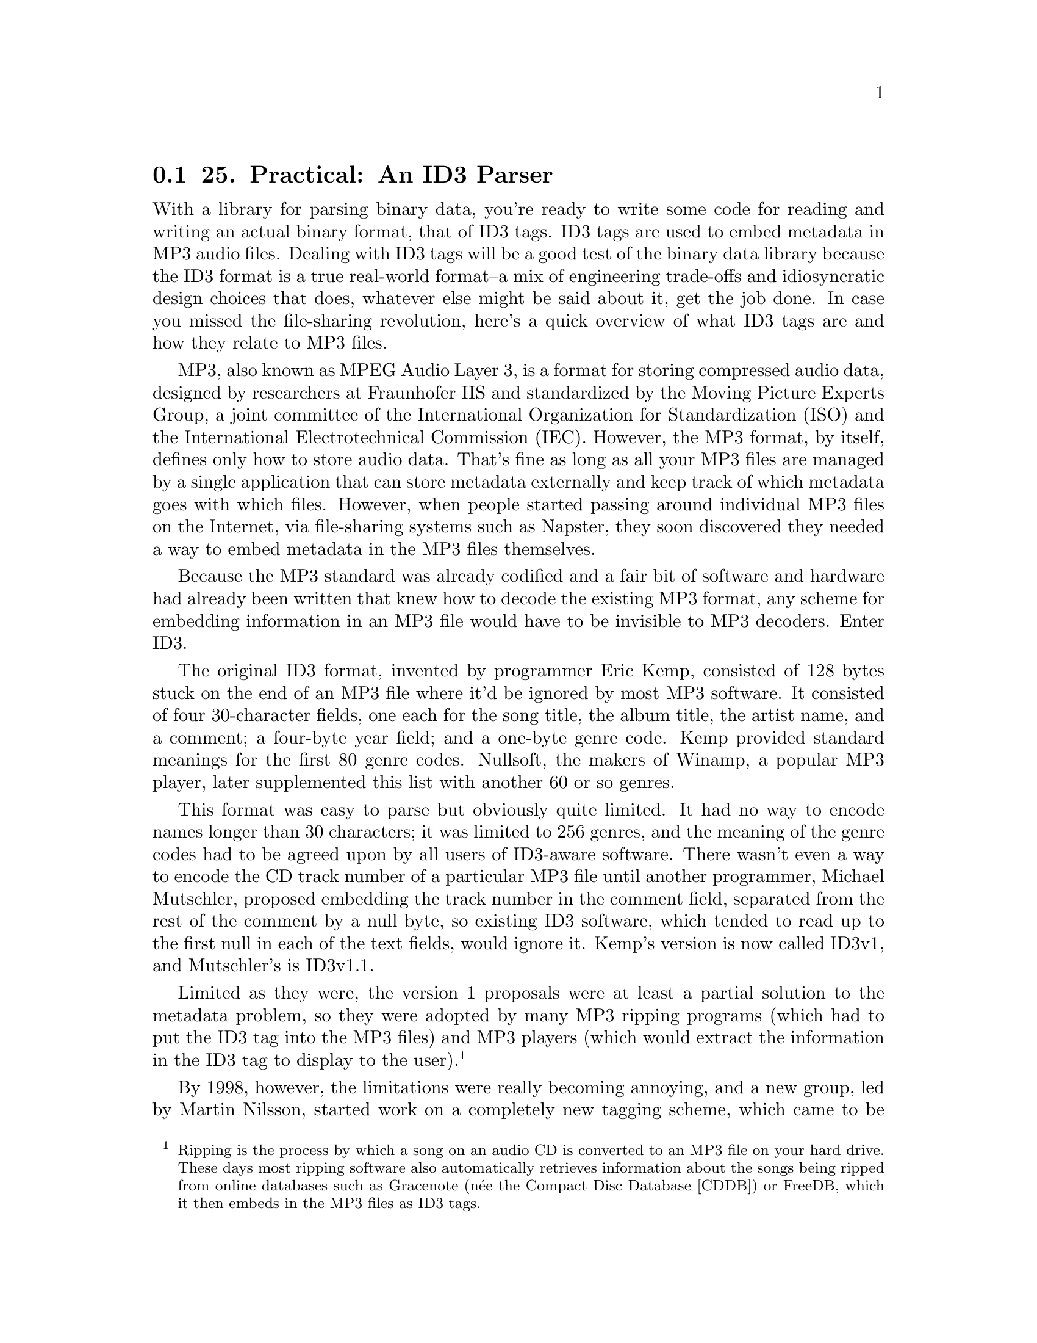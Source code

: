 @node    Chapter 25, Chapter 26, Chapter 24, Top
@section 25. Practical: An ID3 Parser

With a library for parsing binary data, you're ready to write some code for reading and writing an actual binary format, that of ID3 tags. ID3 tags are used to embed metadata in MP3 audio files. Dealing with ID3 tags will be a good test of the binary data library because the ID3 format is a true real-world format--a mix of engineering trade-offs and idiosyncratic design choices that does, whatever else might be said about it, get the job done. In case you missed the file-sharing revolution, here's a quick overview of what ID3 tags are and how they relate to MP3 files.

MP3, also known as MPEG Audio Layer 3, is a format for storing compressed audio data, designed by researchers at Fraunhofer IIS and standardized by the Moving Picture Experts Group, a joint committee of the International Organization for Standardization (ISO) and the International Electrotechnical Commission (IEC). However, the MP3 format, by itself, defines only how to store audio data. That's fine as long as all your MP3 files are managed by a single application that can store metadata externally and keep track of which metadata goes with which files. However, when people started passing around individual MP3 files on the Internet, via file-sharing systems such as Napster, they soon discovered they needed a way to embed metadata in the MP3 files themselves.

Because the MP3 standard was already codified and a fair bit of software and hardware had already been written that knew how to decode the existing MP3 format, any scheme for embedding information in an MP3 file would have to be invisible to MP3 decoders. Enter ID3.

The original ID3 format, invented by programmer Eric Kemp, consisted of 128 bytes stuck on the end of an MP3 file where it'd be ignored by most MP3 software. It consisted of four 30-character fields, one each for the song title, the album title, the artist name, and a comment; a four-byte year field; and a one-byte genre code. Kemp provided standard meanings for the first 80 genre codes. Nullsoft, the makers of Winamp, a popular MP3 player, later supplemented this list with another 60 or so genres.

This format was easy to parse but obviously quite limited. It had no way to encode names longer than 30 characters; it was limited to 256 genres, and the meaning of the genre codes had to be agreed upon by all users of ID3-aware software. There wasn't even a way to encode the CD track number of a particular MP3 file until another programmer, Michael Mutschler, proposed embedding the track number in the comment field, separated from the rest of the comment by a null byte, so existing ID3 software, which tended to read up to the first null in each of the text fields, would ignore it. Kemp's version is now called ID3v1, and Mutschler's is ID3v1.1.

Limited as they were, the version 1 proposals were at least a partial solution to the metadata problem, so they were adopted by many MP3 ripping programs (which had to put the ID3 tag into the MP3 files) and MP3 players (which would extract the information in the ID3 tag to display to the user). @footnote{Ripping is the process by which a song on an audio CD is converted to an MP3 file on your hard drive. These days most ripping software also automatically retrieves information about the songs being ripped from online databases such as Gracenote (née the Compact Disc Database [CDDB]) or FreeDB, which it then embeds in the MP3 files as ID3 tags.}

By 1998, however, the limitations were really becoming annoying, and a new group, led by Martin Nilsson, started work on a completely new tagging scheme, which came to be called ID3v2. The ID3v2 format is extremely flexible, allowing for many kinds of information to be included, with almost no length limitations. It also takes advantage of certain details of the MP3 format to allow ID3v2 tags to be placed at the beginning of an MP3 file.

ID3v2 tags are, however, more of a challenge to parse than version 1 tags. In this chapter, you'll use the binary data parsing library from the previous chapter to develop code that can read and write ID3v2 tags. Or at least you'll make a reasonable start--where ID3v1 was too simple, ID3v2 is baroque to the point of being completely overengineered. Implementing every nook and cranny of the specification, especially if you want to support all three versions that have been specified, would be a fair bit of work. However, you can ignore many of the features in those specifications since they're rarely used "in the wild." For starters, you can ignore, for now, a whole version, 2.4, since it has not been widely adopted and mostly just adds more needless flexibility compared to version 2.3. I'll focus on versions 2.2 and 2.3 because they're both widely used and are different enough from each other to keep things interesting.

@menu
* 25-1::       Structure of an ID3v2 Tag
* 25-2::       Defining a Package
* 25-3::       Integer Types
* 25-4::       String Types
* 25-5::       ID3 Tag Header
* 25-6::       ID3 Frames
* 25-7::       Detecting Tag Padding
* 25-8::       Supporting Multiple Versions of ID3
* 25-9::       Versioned Frame Base Classes
* 25-10::      Versioned Concrete Frame Classes
* 25-11::      What Frames Do You Actually Need?
* 25-12::      Text Information Frames
* 25-13::      Comment Frames
* 25-14::      Extracting Information from an ID3 Tag
@end menu

@node	25-1, 25-2, Chapter 25, Chapter 25
@section Structure of an ID3v2 Tag

Before you can start cutting code, you'll need to be familiar with the overall structure of an ID3v2 tag. A tag starts with a header containing information about the tag as a whole. The first three bytes of the header encode the string "ID3" in ISO-8859-1 characters. In other words, they're the bytes 73, 68, and 51. Then comes two bytes that encode the major version and revision of the ID3 specification to which the tag purports to conform. They're followed by a single byte whose individual bits are treated as flags. The meanings of the individual flags depend on the version of the spec. Some of the flags can affect the way the rest of the tag is parsed. The "major version" is actually used to record the minor version of the spec, while the "revision" is the subminor version of the spec. Thus, the "major version" field for a tag conforming to the 2.3.0 spec is 3. The revision field is always zero since each new ID3v2 spec has bumped the minor version, leaving the subminor version at zero. The value stored in the major version field of the tag has, as you'll see, a dramatic effect on how you'll parse the rest of the tag.

The last field in the tag header is an integer, encoded in four bytes but using only seven bits from each byte, that gives the total size of the tag, not counting the header. In version 2.3 tags, the header may be followed by several extended header fields; otherwise, the remainder of the tag data is divided into frames. Different types of frames store different kinds of information, from simple textual information, such as the song name, to embedded images. Each frame starts with a header containing a string identifier and a size. In version 2.3, the frame header also contains two bytes worth of flags and, depending on the value of one the flags, an optional one-byte code indicating how the rest of the frame is encrypted.

Frames are a perfect example of a tagged data structure--to know how to parse the body of a frame, you need to read the header and use the identifier to determine what kind of frame you're reading.

The ID3 tag header contains no direct indication of how many frames are in a tag--the tag header tells you how big the tag is, but since many frames are variable length, the only way to find out how many frames the tag contains is to read the frame data. Also, the size given in the tag header may be larger than the actual number of bytes of frame data; the frames may be followed with enough null bytes to pad the tag out to the specified size. This makes it possible for tag editors to modify a tag without having to rewrite the whole MP3 file. @footnote{Almost all file systems provide the ability to overwrite existing bytes of a file, but few, if any, provide a way to add or remove data at the beginning or middle of a file without having to rewrite the rest of the file. Since ID3 tags are typically stored at the beginning of a file, to rewrite an ID3 tag without disturbing the rest of the file you must replace the old tag with a new tag of exactly the same length. By writing ID3 tags with a certain amount of padding, you have a better chance of being able to do so--if the new tag has more data than the original tag, you use less padding, and if it's shorter, you use more.}

So, the main issues you have to deal with are reading the ID3 header; determining whether you're reading a version 2.2 or 2.3 tag; and reading the frame data, stopping either when you've read the complete tag or when you've hit the padding bytes.

@node	25-2, 25-3, 25-1, Chapter 25
@section Defining a Package

Like the other libraries you've developed so far, the code you'll write in this chapter is worth putting in its own package. You'll need to refer to functions from both the binary data and pathname libraries developed in Chapters 24 and 15 and will also want to export the names of the functions that make up the public API to this package. The following package definition does all that:

@example
(defpackage :com.gigamonkeys.id3v2
  (:use :common-lisp
        :com.gigamonkeys.binary-data
        :com.gigamonkeys.pathnames)
  (:export
   :read-id3
   :mp3-p
   :id3-p
   :album
   :composer
   :genre
   :encoding-program
   :artist
   :part-of-set
   :track
   :song
   :year
   :size
   :translated-genre))
@end example

As usual, you can, and probably should, change the com.gigamonkeys part of the package name to your own domain.

@node	25-3, 25-4, 25-2, Chapter 25
@section Integer Types

You can start by defining binary types for reading and writing several of the primitive types used by the ID3 format, various sizes of unsigned integers, and four kinds of strings.

ID3 uses unsigned integers encoded in one, two, three, and four bytes. If you first write a general unsigned-integer binary type that takes the number of bytes to read as an argument, you can then use the short form of define-binary-type to define the specific types. The general unsigned-integer type looks like this:

@example
(define-binary-type unsigned-integer (bytes)
  (:reader (in)
    (loop with value = 0
       for low-bit downfrom (* 8 (1- bytes)) to 0 by 8 do
         (setf (ldb (byte 8 low-bit) value) (read-byte in))
       finally (return value)))
  (:writer (out value)
    (loop for low-bit downfrom (* 8 (1- bytes)) to 0 by 8
       do (write-byte (ldb (byte 8 low-bit) value) out))))
@end example

Now you can use the short form of define-binary-type to define one type for each size of integer used in the ID3 format like this:

@example
(define-binary-type u1 () (unsigned-integer :bytes 1))
(define-binary-type u2 () (unsigned-integer :bytes 2))
(define-binary-type u3 () (unsigned-integer :bytes 3))
(define-binary-type u4 () (unsigned-integer :bytes 4))
@end example

Another type you'll need to be able to read and write is the 28-bit value used in the header. This size is encoded using 28 bits rather than a multiple of 8, such as 32 bits, because an ID3 tag can't contain the byte #xff followed by a byte with the top 3 bits on because that pattern has a special meaning to MP3 decoders. None of the other fields in the ID3 header could possibly contain such a byte sequence, but if you encoded the tag size as a regular unsigned-integer, it might. To avoid that possibility, the size is encoded using only the bottom seven bits of each byte, with the top bit always zero. @footnote{The frame data following the ID3 header could also potentially contain the illegal sequence. That's prevented using a different scheme that's turned on via one of the flags in the tag header. The code in this chapter doesn't account for the possibility that this flag might be set; in practice it's rarely used.}

Thus, it can be read and written a lot like an unsigned-integer except the size of the byte specifier you pass to LDB should be seven rather than eight. This similarity suggests that if you add a parameter, bits-per-byte, to the existing unsigned-integer binary type, you could then define a new type, id3-tag-size, using a short-form define-binary-type. The new version of unsigned-integer is just like the old version except with bits-per-byte used everywhere the old version hardwired the number eight. It looks like this:

@example
(define-binary-type unsigned-integer (bytes bits-per-byte)
  (:reader (in)
    (loop with value = 0
       for low-bit downfrom (* bits-per-byte (1- bytes)) to 0 by bits-per-byte do
         (setf (ldb (byte bits-per-byte low-bit) value) (read-byte in))
       finally (return value)))
  (:writer (out value)
    (loop for low-bit downfrom (* bits-per-byte (1- bytes)) to 0 by bits-per-byte
       do (write-byte (ldb (byte bits-per-byte low-bit) value) out))))
@end example

The definition of id3-tag-size is then trivial.

@example
(define-binary-type id3-tag-size () (unsigned-integer :bytes 4 :bits-per-byte 7))
@end example

You'll also have to change the definitions of u1 through u4 to specify eight bits per byte like this:

@example
(define-binary-type u1 () (unsigned-integer :bytes 1 :bits-per-byte 8))
(define-binary-type u2 () (unsigned-integer :bytes 2 :bits-per-byte 8))
(define-binary-type u3 () (unsigned-integer :bytes 3 :bits-per-byte 8))
(define-binary-type u4 () (unsigned-integer :bytes 4 :bits-per-byte 8))
@end example


@node	25-4, 25-5, 25-3, Chapter 25
@section String Types

The other kinds of primitive types that are ubiquitous in the ID3 format are strings. In the previous chapter I discussed some of the issues you have to consider when dealing with strings in binary files, such as the difference between character codes and character encodings.

ID3 uses two different character codes, ISO 8859-1 and Unicode. ISO 8859-1, also known as Latin-1, is an eight-bit character code that extends ASCII with characters used by the languages of Western Europe. In other words, the code points from 0-127 map to the same characters in ASCII and ISO 8859-1, but ISO 8859-1 also provides mappings for code points up to 255. Unicode is a character code designed to provide a code point for virtually every character of all the world's languages. Unicode is a superset of ISO 8859-1 in the same way that ISO 8859-1 is a superset of ASCII--the code points from 0-255 map to the same characters in both ISO 8859-1 and Unicode. (Thus, Unicode is also a superset of ASCII.)

Since ISO 8859-1 is an eight-bit character code, it's encoded using one byte per character. For Unicode strings, ID3 uses the UCS-2 encoding with a leading byte order mark. @footnote{In ID3v2.4, UCS-2 is replaced by the virtually identical UTF-16, and UTF-16BE and UTF-8 are added as additional encodings.} I'll discuss what a byte order mark is in a moment.

Reading and writing these two encodings isn't a problem--it's just a question of reading and writing unsigned integers in various formats, and you just finished writing the code to do that. The trick is how you translate those numeric values to Lisp character objects.

The Lisp implementation you're using probably uses either Unicode or ISO 8859-1 as its internal character code. And since all the values from 0-255 map to the same characters in both ISO 8859-1 and Unicode, you can use Lisp's CODE-CHAR and CHAR-CODE functions to translate those values in both character codes. However, if your Lisp supports only ISO 8859-1, then you'll be able to represent only the first 255 Unicode characters as Lisp characters. In other words, in such a Lisp implementation, if you try to process an ID3 tag that uses Unicode strings and if any of those strings contain characters with code points higher than 255, you'll get an error when you try to translate the code point to a Lisp character. For now I'll assume either you're using a Unicode-based Lisp or you won't process any files containing characters outside the ISO 8859-1 range.

The other issue with encoding strings is how to know how many bytes to interpret as character data. ID3 uses two strategies I mentioned in the previous chapter--some strings are terminated with a null character, while other strings occur in positions where you can determine the number of bytes to read, either because the string at that position is always the same length or because the string is at the end of a composite structure whose overall size you know. Note, however, that the number of bytes isn't necessarily the same as the number of characters in the string.

Putting all these variations together, the ID3 format uses four ways to read and write strings--two characters crossed with two ways of delimiting the string data.

Obviously, much of the logic of reading and writing strings will be quite similar. So, you can start by defining two binary types, one for reading strings of a specific length (in characters) and another for reading terminated strings. Both types take advantage of that the type argument to read-value and write-value is just another piece of data; you can make the type of character to read a parameter of these types. This is a technique you'll use quite a few times in this chapter.

@example
(define-binary-type generic-string (length character-type)
  (:reader (in)
    (let ((string (make-string length)))
      (dotimes (i length)
        (setf (char string i) (read-value character-type in)))
      string))
  (:writer (out string)
    (dotimes (i length)
      (write-value character-type out (char string i)))))

(define-binary-type generic-terminated-string (terminator character-type)
  (:reader (in)
    (with-output-to-string (s)
      (loop for char = (read-value character-type in)
            until (char= char terminator) do (write-char char s))))
  (:writer (out string)
    (loop for char across string
          do (write-value character-type out char)
          finally (write-value character-type out terminator))))
@end example

With these types available, there's not much to reading ISO 8859-1 strings. Because the character-type argument you pass to read-value and write-value of a generic-string must be the name of a binary type, you need to define an iso-8859-1-char binary type. This also gives you a good place to put a bit of sanity checking on the code points of characters you read and write.

@example
(define-binary-type iso-8859-1-char ()
  (:reader (in)
    (let ((code (read-byte in)))
      (or (code-char code)
          (error "Character code ~d not supported" code))))
  (:writer (out char)
    (let ((code (char-code char)))
      (if (<= 0 code #xff)
          (write-byte code out)
          (error "Illegal character for iso-8859-1 encoding: character: ~c with code: ~d" char code)))))
@end example

Now defining the ISO 8859-1 string types is trivial using the short form of define-binary-type as follows:

@example
(define-binary-type iso-8859-1-string (length)
  (generic-string :length length :character-type 'iso-8859-1-char))

(define-binary-type iso-8859-1-terminated-string (terminator)
  (generic-terminated-string :terminator terminator :character-type 'iso-8859-1-char))
@end example

Reading UCS-2 strings is only slightly more complex. The complexity arises because you can encode a UCS-2 code point in two ways: most significant byte first (big-endian) or least significant byte first (little-endian). UCS-2 strings therefore start with two extra bytes, called the byte order mark, made up of the numeric value #xfeff encoded in either big-endian form or little-endian form. When reading a UCS-2 string, you read the byte order mark and then, depending on its value, read either big-endian or little-endian characters. Thus, you'll need two different UCS-2 character types. But you need only one version of the sanity-checking code, so you can define a parameterized binary type like this:

@example
(define-binary-type ucs-2-char (swap)
  (:reader (in)
    (let ((code (read-value 'u2 in)))
      (when swap (setf code (swap-bytes code)))
      (or (code-char code) (error "Character code ~d not supported" code))))
  (:writer (out char)
    (let ((code (char-code char)))
      (unless (<= 0 code #xffff)
        (error "Illegal character for ucs-2 encoding: ~c with char-code: ~d" char code))
      (when swap (setf code (swap-bytes code)))
      (write-value 'u2 out code))))
@end example

where the swap-bytes function can be defined as follows, taking advantage of LDB being SETFable and thus ROTATEFable:

@example
(defun swap-bytes (code)
  (assert (<= code #xffff))
  (rotatef (ldb (byte 8 0) code) (ldb (byte 8 8) code))
  code)
@end example

Using ucs-2-char, you can define two character types that will be used as the character-type arguments to the generic string functions.

@example
(define-binary-type ucs-2-char-big-endian () (ucs-2-char :swap nil))

(define-binary-type ucs-2-char-little-endian () (ucs-2-char :swap t))
@end example

Then you need a function that returns the name of the character type to use based on the value of the byte order mark.

@example
(defun ucs-2-char-type (byte-order-mark)
  (ecase byte-order-mark
    (#xfeff 'ucs-2-char-big-endian)
    (#xfffe 'ucs-2-char-little-endian)))
@end example

Now you can define length- and terminator-delimited string types for UCS-2-encoded strings that read the byte order mark and use it to determine which variant of UCS-2 character to pass as the character-type argument to read-value and write-value. The only other wrinkle is that you need to translate the length argument, which is a number of bytes, to the number of characters to read, accounting for the byte order mark.

@example
(define-binary-type ucs-2-string (length)
  (:reader (in)
    (let ((byte-order-mark (read-value 'u2 in))
          (characters (1- (/ length 2))))
      (read-value
       'generic-string in
       :length characters
       :character-type (ucs-2-char-type byte-order-mark))))
  (:writer (out string)
    (write-value 'u2 out #xfeff)
    (write-value
     'generic-string out string
     :length (length string)
     :character-type (ucs-2-char-type #xfeff))))

(define-binary-type ucs-2-terminated-string (terminator)
  (:reader (in)
    (let ((byte-order-mark (read-value 'u2 in)))
      (read-value
       'generic-terminated-string in
       :terminator terminator
       :character-type (ucs-2-char-type byte-order-mark))))
  (:writer (out string)
    (write-value 'u2 out #xfeff)
    (write-value
     'generic-terminated-string out string
     :terminator terminator
     :character-type (ucs-2-char-type #xfeff))))
@end example


@node	25-5, 25-6, 25-4, Chapter 25
@section ID3 Tag Header

With the basic primitive types done, you're ready to switch to a high-level view and start defining binary classes to represent first the ID3 tag as a whole and then the individual frames.

If you turn first to the ID3v2.2 specification, you'll see that the basic structure of the tag is this header:

@example
ID3/file identifier      "ID3"
ID3 version              $02 00
ID3 flags                %xx000000
ID3 size             4 * %0xxxxxxx
@end example

followed by frame data and padding. Since you've already defined binary types to read and write all the fields in the header, defining a class that can read the header of an ID3 tag is just a matter of putting them together.

@example
(define-binary-class id3-tag ()
  ((identifier     (iso-8859-1-string :length 3))
   (major-version  u1)
   (revision       u1)
   (flags          u1)
   (size           id3-tag-size)))
@end example

If you have some MP3 files lying around, you can test this much of the code and also see what version of ID3 tags your MP3s contain. First you can write a function that reads an id3-tag, as just defined, from the beginning of a file. Be aware, however, that ID3 tags aren't required to appear at the beginning of a file, though these days they almost always do. To find an ID3 tag elsewhere in a file, you can scan the file looking for the sequence of bytes 73, 68, 51 (in other words, the string "ID3"). @footnote{The 2.4 version of the ID3 format also supports placing a footer at the end of a tag, which makes it easier to find a tag appended to the end of a file.} For now you can probably get away with assuming the tags are the first thing in the file.

@example
(defun read-id3 (file)
  (with-open-file (in file :element-type '(unsigned-byte 8))
    (read-value 'id3-tag in)))
@end example

On top of this function you can build a function that takes a filename and prints the information in the tag header along with the name of the file.

@example
(defun show-tag-header (file)
  (with-slots (identifier major-version revision flags size) (read-id3 file)
    (format t "~a ~d.~d ~8,'0b ~d bytes -- ~a~%"
            identifier major-version revision flags size (enough-namestring file))))
@end example

It prints output that looks like this:

@example
ID3V2> (show-tag-header "/usr2/mp3/Kitka/Wintersongs/02 Byla Cesta.mp3")
ID3 2.0 00000000 2165 bytes -- Kitka/Wintersongs/02 Byla Cesta.mp3
NIL
@end example

Of course, to determine what versions of ID3 are most common in your MP3 library, it'd be handier to have a function that returns a summary of all the MP3 files under a given directory. You can write one easily enough using the walk-directory function defined in Chapter 15. First define a helper function that tests whether a given filename has an mp3 extension.

@example
(defun mp3-p (file)
  (and
   (not (directory-pathname-p file))
   (string-equal "mp3" (pathname-type file))))
@end example

Then you can combine show-tag-header and mp3-p with walk-directory to print a summary of the ID3 header in each file under a given directory.

@example
(defun show-tag-headers (dir)
  (walk-directory dir #'show-tag-header :test #'mp3-p))
@end example

However, if you have a lot of MP3s, you may just want a count of how many ID3 tags of each version you have in your MP3 collection. To get that information, you might write a function like this:

@example
(defun count-versions (dir)
  (let ((versions (mapcar #'(lambda (x) (cons x 0)) '(2 3 4))))
    (flet ((count-version (file)
             (incf (cdr (assoc (major-version (read-id3 file)) versions)))))
      (walk-directory dir #'count-version :test #'mp3-p))
    versions))
@end example

Another function you'll need in Chapter 29 is one that tests whether a file actually starts with an ID3 tag, which you can define like this:

@example
(defun id3-p (file)
  (with-open-file (in file :element-type '(unsigned-byte 8))
    (string= "ID3" (read-value 'iso-8859-1-string in :length 3))))
@end example


@node	25-6, 25-7, 25-5, Chapter 25
@section ID3 Frames

As I discussed earlier, the bulk of an ID3 tag is divided into frames. Each frame has a structure similar to that of the tag as a whole. Each frame starts with a header indicating what kind of frame it is and the size of the frame in bytes. The structure of the frame header changed slightly between version 2.2 and version 2.3 of the ID3 format, and eventually you'll have to deal with both forms. To start, you can focus on parsing version 2.2 frames.

The header of a 2.2 frame consists of three bytes that encode a three-character ISO 8859-1 string followed by a three-byte unsigned integer, which specifies the size of the frame in bytes, excluding the six-byte header. The string identifies what type of frame it is, which determines how you parse the data following the size. This is exactly the kind of situation for which you defined the define-tagged-binary-class macro. You can define a tagged class that reads the frame header and then dispatches to the appropriate concrete class using a function that maps IDs to a class names.

@example
(define-tagged-binary-class id3-frame ()
  ((id (iso-8859-1-string :length 3))
   (size u3))
  (:dispatch (find-frame-class id)))
@end example

Now you're ready to start implementing concrete frame classes. However, the specification defines quite a few--63 in version 2.2 and even more in later specs. Even considering frame types that share a common structure to be equivalent, you'll still find 24 unique frame types in version 2.2. But only a few of these are used "in the wild." So rather than immediately setting to work defining classes for each of the frame types, you can start by writing a generic frame class that lets you read the frames in a tag without parsing the data within the frames themselves. This will give you a way to find out what frames are actually present in the MP3s you want to process. You'll need this class eventually anyway because the specification allows for experimental frames that you'll need to be able to read without parsing.

Since the size field of the frame header tells you exactly how many bytes long the frame is, you can define a generic-frame class that extends id3-frame and adds a single field, data, that will hold an array of bytes.

@example
(define-binary-class generic-frame (id3-frame)
  ((data (raw-bytes :size size))))
@end example

The type of the data field, raw-bytes, just needs to hold an array of bytes. You can define it like this:

@example
(define-binary-type raw-bytes (size)
  (:reader (in)
    (let ((buf (make-array size :element-type '(unsigned-byte 8))))
      (read-sequence buf in)
      buf))
  (:writer (out buf)
    (write-sequence buf out)))
@end example

For the time being, you'll want all frames to be read as generic-frames, so you can define the find-frame-class function used in id3-frame's :dispatch expression to always return generic-frame, regardless of the frame's id.

@example
(defun find-frame-class (id)
  (declare (ignore id))
  'generic-frame)
@end example

Now you need to modify id3-tag so it'll read frames after the header fields. There's only one tricky bit to reading the frame data: although the tag header tells you how many bytes long the tag is, that number includes the padding that can follow the frame data. Since the tag header doesn't tell you how many frames the tag contains, the only way to tell when you've hit the padding is to look for a null byte where you'd expect a frame identifier.

To handle this, you can define a binary type, id3-frames, that will be responsible for reading the remainder of a tag, creating frame objects to represent all the frames it finds, and then skipping over any padding. This type will take as a parameter the tag size, which it can use to avoid reading past the end of the tag. But the reading code will also need to detect the beginning of the padding that can follow the tag's frame data. Rather than calling read-value directly in id3-frames :reader, you should use a function read-frame, which you'll define to return NIL when it detects padding, otherwise returning an id3-frame object read using read-value. Assuming you define read-frame so it reads only one byte past the end of the last frame in order to detect the start of the padding, you can define the id3-frames binary type like this:

@example
(define-binary-type id3-frames (tag-size)
  (:reader (in)
    (loop with to-read = tag-size
          while (plusp to-read)
          for frame = (read-frame in)
          while frame
          do (decf to-read (+ 6 (size frame)))
          collect frame
          finally (loop repeat (1- to-read) do (read-byte in))))
  (:writer (out frames)
    (loop with to-write = tag-size
          for frame in frames
          do (write-value 'id3-frame out frame)
          (decf to-write (+ 6 (size frame)))
          finally (loop repeat to-write do (write-byte 0 out)))))
@end example

You can use this type to add a frames slot to id3-tag.

@example
(define-binary-class id3-tag ()
  ((identifier     (iso-8859-1-string :length 3))
   (major-version  u1)
   (revision       u1)
   (flags          u1)
   (size           id3-tag-size)
   (frames         (id3-frames :tag-size size))))
@end example


@node	25-7, 25-8, 25-6, Chapter 25
@section Detecting Tag Padding

Now all that remains is to implement read-frame. This is a bit tricky since the code that actually reads bytes from the stream is several layers down from read-frame.

What you'd really like to do in read-frame is read one byte and return NIL if it's a null and otherwise read a frame with read-value. Unfortunately, if you read the byte in read-frame, then it won't be available to be read by read-value. @footnote{Character streams support two functions, PEEK-CHAR and UNREAD-CHAR, either of which would be a perfect solution to this problem, but binary streams support no equivalent functions.}

It turns out this is a perfect opportunity to use the condition system--you can check for null bytes in the low-level code that reads from the stream and signal a condition when you read a null; read-frame can then handle the condition by unwinding the stack before more bytes are read. In addition to turning out to be a tidy solution to the problem of detecting the start of the tag's padding, this is also an example of how you can use conditions for purposes other than handling errors.

You can start by defining a condition type to be signaled by the low-level code and handled by the high-level code. This condition doesn't need any slots--you just need a distinct class of condition so you know no other code will be signaling or handling it.

@example
(define-condition in-padding () ())
@end example

Next you need to define a binary type whose :reader reads a given number of bytes, first reading a single byte and signaling an in-padding condition if the byte is null and otherwise reading the remaining bytes as an iso-8859-1-string and combining it with the first byte read.

@example
(define-binary-type frame-id (length)
  (:reader (in)
    (let ((first-byte (read-byte in)))
      (when (= first-byte 0) (signal 'in-padding))
      (let ((rest (read-value 'iso-8859-1-string in :length (1- length))))
        (concatenate
         'string (string (code-char first-byte)) rest))))
  (:writer (out id)
    (write-value 'iso-8859-1-string out id :length length)))
@end example

If you redefine id3-frame to make the type of its id slot frame-id instead of iso-8859-1-string, the condition will be signaled whenever id3-frame's read-value method reads a null byte instead of the beginning of a frame.

@example
(define-tagged-binary-class id3-frame ()
  ((id (frame-id :length 3))
   (size u3))
  (:dispatch (find-frame-class id)))
@end example

Now all read-frame has to do is wrap a call to read-value in a HANDLER-CASE that handles the in-padding condition by returning NIL.

@example
(defun read-frame (in)
  (handler-case (read-value 'id3-frame in)
    (in-padding () nil)))
@end example

With read-frame defined, you can now read a complete version 2.2 ID3 tag, representing frames with instances of generic-frame. In the "What Frames Do You Actually Need?" section, you'll do some experiments at the REPL to determine what frame classes you need to implement. But first let's add support for version 2.3 ID3 tags.

@node	25-8, 25-9, 25-7, Chapter 25
@section Supporting Multiple Versions of ID3

Currently, id3-tag is defined using define-binary-class, but if you want to support multiple versions of ID3, it makes more sense to use a define-tagged-binary-class that dispatches on the major-version value. As it turns out, all versions of ID3v2 have the same structure up to the size field. So, you can define a tagged binary class like the following that defines this basic structure and then dispatches to the appropriate version-specific subclass:

@example
(define-tagged-binary-class id3-tag ()
  ((identifier     (iso-8859-1-string :length 3))
   (major-version  u1)
   (revision       u1)
   (flags          u1)
   (size           id3-tag-size))
  (:dispatch
   (ecase major-version
     (2 'id3v2.2-tag)
     (3 'id3v2.3-tag))))
@end example

Version 2.2 and version 2.3 tags differ in two ways. First, the header of a version 2.3 tag may be extended with up to four optional extended header fields, as determined by values in the flags field. Second, the frame format changed between version 2.2 and version 2.3, which means you'll have to use different classes to represent version 2.2 frames and the corresponding version 2.3 frames.

Since the new id3-tag class is based on the one you originally wrote to represent version 2.2 tags, it's not surprising that the new id3v2.2-tag class is trivial, inheriting most of its slots from the new id3-tag class and adding the one missing slot, frames. Because version 2.2 and version 2.3 tags use different frame formats, you'll have to change the id3-frames type to be parameterized with the type of frame to read. For now, assume you'll do that and add a :frame-type argument to the id3-frames type descriptor like this:

@example
(define-binary-class id3v2.2-tag (id3-tag)
  ((frames (id3-frames :tag-size size :frame-type 'id3v2.2-frame))))
@end example

The id3v2.3-tag class is slightly more complex because of the optional fields. The first three of the four optional fields are included when the sixth bit in flags is set. They're a four- byte integer specifying the size of the extended header, two bytes worth of flags, and another four-byte integer specifying how many bytes of padding are included in the tag. @footnote{If a tag had an extended header, you could use this value to determine where the frame data should end. However, if the extended header isn't used, you'd have to use the old algorithm anyway, so it's not worth adding code to do it another way.} The fourth optional field, included when the fifteenth bit of the extended header flags is set, is a four-byte cyclic redundancy check (CRC) of the rest of the tag.

The binary data library doesn't provide any special support for optional fields in a binary class, but it turns out that regular parameterized binary types are sufficient. You can define a type parameterized with the name of a type and a value that indicates whether a value of that type should actually be read or written.

@example
(define-binary-type optional (type if)
  (:reader (in)
    (when if (read-value type in)))
  (:writer (out value)
    (when if (write-value type out value))))
@end example

Using if as the parameter name looks a bit strange in that code, but it makes the optional type descriptors quite readable. For instance, here's the definition of id3v2.3-tag using optional slots:

@example
(define-binary-class id3v2.3-tag (id3-tag)
  ((extended-header-size (optional :type 'u4 :if (extended-p flags)))
   (extra-flags          (optional :type 'u2 :if (extended-p flags)))
   (padding-size         (optional :type 'u4 :if (extended-p flags)))
   (crc                  (optional :type 'u4 :if (crc-p flags extra-flags)))
   (frames               (id3-frames :tag-size size :frame-type 'id3v2.3-frame))))
@end example

where extended-p and crc-p are helper functions that test the appropriate bit of the flags value they're passed. To test whether an individual bit of an integer is set, you can use LOGBITP, another bit-twiddling function. It takes an index and an integer and returns true if the specified bit is set in the integer.

@example
(defun extended-p (flags) (logbitp 6 flags))

(defun crc-p (flags extra-flags)
  (and (extended-p flags) (logbitp 15 extra-flags)))
@end example

As in the version 2.2 tag class, the frames slot is defined to be of type id3-frames, passing the name of the frame type as a parameter. You do, however, need to make a few small changes to id3-frames and read-frame to support the extra frame-type parameter.

@example
(define-binary-type id3-frames (tag-size frame-type)
  (:reader (in)
    (loop with to-read = tag-size
          while (plusp to-read)
          for frame = (read-frame frame-type in)
          while frame
          do (decf to-read (+ (frame-header-size frame) (size frame)))
          collect frame
          finally (loop repeat (1- to-read) do (read-byte in))))
  (:writer (out frames)
    (loop with to-write = tag-size
          for frame in frames
          do (write-value frame-type out frame)
          (decf to-write (+ (frame-header-size frame) (size frame)))
          finally (loop repeat to-write do (write-byte 0 out)))))

(defun read-frame (frame-type in)
  (handler-case (read-value frame-type in)
    (in-padding () nil)))
@end example

The changes are in the calls to read-frame and write-value, where you need to pass the frame-type argument and, in computing the size of the frame, where you need to use a function frame-header-size instead of the literal value 6 since the frame header changed size between version 2.2 and version 2.3. Since the difference in the result of this function is based on the class of the frame, it makes sense to define it as a generic function like this:

@example
(defgeneric frame-header-size (frame))
@end example

You'll define the necessary methods on that generic function in the next section after you define the new frame classes.

@node	25-9, 25-10, 25-8, Chapter 25
@section Versioned Frame Base Classes

Where before you defined a single base class for all frames, you'll now have two classes, id3v2.2-frame and id3v2.3-frame. The id3v2.2-frame class will be essentially the same as the original id3-frame class.

@example
(define-tagged-binary-class id3v2.2-frame ()
  ((id (frame-id :length 3))
   (size u3))
  (:dispatch (find-frame-class id)))
@end example

The id3v2.3-frame, on the other hand, requires more changes. The frame identifier and size fields were extended in version 2.3 from three to four bytes each, and two bytes worth of flags were added. Additionally, the frame, like the version 2.3 tag, can contain optional fields, controlled by the values of three of the frame's flags. @footnote{These flags, in addition to controlling whether the optional fields are included, can affect the parsing of the rest of the tag. In particular, if the seventh bit of the flags is set, then the actual frame data is compressed using the zlib algorithm, and if the sixth bit is set, the data is encrypted. In practice these options are rarely, if ever, used, so you can get away with ignoring them for now. But that would be an area you'd have to address to make this a production-quality ID3 library. One simple half solution would be to change find-frame-class to accept a second argument and pass it the flags; if the frame is compressed or encrypted, you could instantiate a generic frame to hold the data.} With those changes in mind, you can define the version 2.3 frame base class, along with some helper functions, like this:

@example
(define-tagged-binary-class id3v2.3-frame ()
  ((id                (frame-id :length 4))
   (size              u4)
   (flags             u2)
   (decompressed-size (optional :type 'u4 :if (frame-compressed-p flags)))
   (encryption-scheme (optional :type 'u1 :if (frame-encrypted-p flags)))
   (grouping-identity (optional :type 'u1 :if (frame-grouped-p flags))))
  (:dispatch (find-frame-class id)))

(defun frame-compressed-p (flags) (logbitp 7 flags))

(defun frame-encrypted-p (flags) (logbitp 6 flags))

(defun frame-grouped-p (flags) (logbitp 5 flags))
@end example

With these two classes defined, you can now implement the methods on the generic function frame-header-size.

@example
(defmethod frame-header-size ((frame id3v2.2-frame)) 6)

(defmethod frame-header-size ((frame id3v2.3-frame)) 10)
@end example

The optional fields in a version 2.3 frame aren't counted as part of the header for this computation since they're already included in the value of the frame's size.

@node	25-10, 25-11, 25-9, Chapter 25
@section Versioned Concrete Frame Classes

In the original definition, generic-frame subclassed id3-frame. But now id3-frame has been replaced with the two version-specific base classes, id3v2.2-frame and id3v2.3-frame. So, you need to define two new versions of generic-frame, one for each base class. One way to define this classes would be like this:

@example
(define-binary-class generic-frame-v2.2 (id3v2.2-frame)
  ((data (raw-bytes :size size))))

(define-binary-class generic-frame-v2.3 (id3v2.3-frame)
  ((data (raw-bytes :size size))))
@end example

However, it's a bit annoying that these two classes are the same except for their superclass. It's not too bad in this case since there's only one additional field. But if you take this approach for other concrete frame classes, ones that have a more complex internal structure that's identical between the two ID3 versions, the duplication will be more irksome.

Another approach, and the one you should actually use, is to define a class generic-frame as a mixin: a class intended to be used as a superclass along with one of the version-specific base classes to produce a concrete, version-specific frame class. The only tricky bit about this approach is that if generic-frame doesn't extend either of the frame base classes, then you can't refer to the size slot in its definition. Instead, you must use the current-binary-object function I discussed at the end of the previous chapter to access the object you're in the midst of reading or writing and pass it to size. And you need to account for the difference in the number of bytes of the total frame size that will be left over, in the case of a version 2.3 frame, if any of the optional fields are included in the frame. So, you should define a generic function data-bytes with methods that do the right thing for both version 2.2 and version 2.3 frames.

@example
(define-binary-class generic-frame ()
  ((data (raw-bytes :size (data-bytes (current-binary-object))))))

(defgeneric data-bytes (frame))

(defmethod data-bytes ((frame id3v2.2-frame))
  (size frame))

(defmethod data-bytes ((frame id3v2.3-frame))
  (let ((flags (flags frame)))
    (- (size frame)
       (if (frame-compressed-p flags) 4 0)
       (if (frame-encrypted-p flags) 1 0)
       (if (frame-grouped-p flags) 1 0))))
@end example

Then you can define concrete classes that extend one of the version-specific base classes and generic-frame to define version-specific generic frame classes.

@example
(define-binary-class generic-frame-v2.2 (id3v2.2-frame generic-frame) ())

(define-binary-class generic-frame-v2.3 (id3v2.3-frame generic-frame) ())
@end example

With these classes defined, you can redefine the find-frame-class function to return the right versioned class based on the length of the identifier.

@example
(defun find-frame-class (id)
  (ecase (length id)
    (3 'generic-frame-v2.2)
    (4 'generic-frame-v2.3)))
@end example


@node	25-11, 25-12, 25-10, Chapter 25
@section What Frames Do You Actually Need?

With the ability to read both version 2.2 and version 2.3 tags using generic frames, you're ready to start implementing classes to represent the specific frames you care about. However, before you dive in, you should take a breather and figure out what frames you actually care about since, as I mentioned earlier, the ID3 spec specifies many frames that are almost never used. Of course, what frames you care about depends on what kinds of applications you're interested in writing. If you're mostly interested in extracting information from existing ID3 tags, then you need implement only the classes representing the frames containing the information you care about. On the other hand, if you want to write an ID3 tag editor, you may need to support all the frames.

Rather than guessing which frames will be most useful, you can use the code you've already written to poke around a bit at the REPL and see what frames are actually used in your own MP3s. To start, you need an instance of id3-tag, which you can get with the read-id3 function.

@example
ID3V2> (read-id3 "/usr2/mp3/Kitka/Wintersongs/02 Byla Cesta.mp3")
#<ID3V2.2-TAG @ #x727b2912>
@end example

Since you'll want to play with this object a bit, you should save it in a variable.

@example
ID3V2> (defparameter *id3* (read-id3 "/usr2/mp3/Kitka/Wintersongs/02 Byla Cesta.mp3"))
*ID3*
@end example

Now you can see, for example, how many frames it has.

@example
ID3V2> (length (frames *id3*))
11
@end example

Not too many--let's take a look at what they are.

@example
ID3V2> (frames *id3*)
(#<GENERIC-FRAME-V2.2 @ #x72dabdda> #<GENERIC-FRAME-V2.2 @ #x72dabec2>
 #<GENERIC-FRAME-V2.2 @ #x72dabfa2> #<GENERIC-FRAME-V2.2 @ #x72dac08a>
 #<GENERIC-FRAME-V2.2 @ #x72dac16a> #<GENERIC-FRAME-V2.2 @ #x72dac24a>
 #<GENERIC-FRAME-V2.2 @ #x72dac32a> #<GENERIC-FRAME-V2.2 @ #x72dac40a>
 #<GENERIC-FRAME-V2.2 @ #x72dac4f2> #<GENERIC-FRAME-V2.2 @ #x72dac632>
 #<GENERIC-FRAME-V2.2 @ #x72dac7b2>)
@end example

Okay, that's not too informative. What you really want to know are what kinds of frames are in there. In other words, you want to know the ids of those frames, which you can get with a simple MAPCAR like this:

@example
ID3V2> (mapcar #'id (frames *id3*))
("TT2" "TP1" "TAL" "TRK" "TPA" "TYE" "TCO" "TEN" "COM" "COM" "COM")
@end example

If you look up these identifiers in the ID3v2.2 spec, you'll discover that all the frames with identifiers starting with T are text information frames and have a similar structure. And COM is the identifier for comment frames, which have a structure similar to that of text information frames. The particular text information frames identified here turn out to be the frames for representing the song title, artist, album, track, part of set, year, genre, and encoding program.

Of course, this is just one MP3 file. Maybe other frames are used in other files. It's easy enough to discover. First define a function that combines the previous MAPCAR expression with a call to read-id3 and wraps the whole thing in a DELETE-DUPLICATES to keep things tidy. You'll have to use a :test argument of #'string= to DELETE-DUPLICATES to specify that you want two elements considered the same if they're the same string.

@example
(defun frame-types (file)
  (delete-duplicates (mapcar #'id (frames (read-id3 file))) :test #'string=))
@end example

This should give the same answer except with only one of each identifier when passed the same filename.

@example
ID3V2> (frame-types "/usr2/mp3/Kitka/Wintersongs/02 Byla Cesta.mp3")
("TT2" "TP1" "TAL" "TRK" "TPA" "TYE" "TCO" "TEN" "COM")
@end example

Then you can use Chapter 15's walk-directory function along with mp3-p to find every MP3 file under a directory and combine the results of calling frame-types on each file. Recall that NUNION is the recycling version of the UNION function; since frame-types makes a new list for each file, this is safe.

@example
(defun frame-types-in-dir (dir)
  (let ((ids ()))
    (flet ((collect (file)
             (setf ids (nunion ids (frame-types file) :test #'string=))))
      (walk-directory dir #'collect :test #'mp3-p))
    ids))
@end example

Now pass it the name of a directory, and it'll tell you the set of identifiers used in all the MP3 files under that directory. It may take a few seconds depending how many MP3 files you have, but you'll probably get something similar to this:

@example
ID3V2> (frame-types-in-dir "/usr2/mp3/")
("TCON" "COMM" "TRCK" "TIT2" "TPE1" "TALB" "TCP" "TT2" "TP1" "TCM"
 "TAL" "TRK" "TPA" "TYE" "TCO" "TEN" "COM")
@end example

The four-letter identifiers are the version 2.3 equivalents of the version 2.2 identifiers I discussed previously. Since the information stored in those frames is exactly the information you'll need in Chapter 27, it makes sense to implement classes only for the frames actually used, namely, text information and comment frames, which you'll do in the next two sections. If you decide later that you want to support other frame types, it's mostly a matter of translating the ID3 specifications into the appropriate binary class definitions.

@node	25-12, 25-13, 25-11, Chapter 25
@section Text Information Frames

All text information frames consist of two fields: a single byte indicating which string encoding is used in the frame and a string encoded in the remaining bytes of the frame. If the encoding byte is zero, the string is encoded in ISO 8859-1; if the encoding is one, the string is a UCS-2 string.

You've already defined binary types representing the four different kinds of strings--two different encodings each with two different methods of delimiting the string. However, define-binary-class provides no direct facility for determining the type of value to read based on other values in the object. Instead, you can define a binary type that you pass the value of the encoding byte and that then reads or writes the appropriate kind of string.

As long as you're defining such a type, you can also define it to take two parameters, :length and :terminator, and pick the right type of string based on which argument is supplied. To implement this new type, you must first define some helper functions. The first two return the name of the appropriate string type based on the encoding byte.

@example
(defun non-terminated-type (encoding)
  (ecase encoding
    (0 'iso-8859-1-string)
    (1 'ucs-2-string)))

(defun terminated-type (encoding)
  (ecase encoding
    (0 'iso-8859-1-terminated-string)
    (1 'ucs-2-terminated-string)))
@end example

Then string-args uses the encoding byte, the length, and the terminator to determine several of the arguments to be passed to read-value and write-value by the :reader and :writer of id3-encoded-string. One of the length and terminator arguments to string-args should always be NIL.

@example
(defun string-args (encoding length terminator)
  (cond
    (length
     (values (non-terminated-type encoding) :length length))
    (terminator
     (values (terminated-type encoding) :terminator terminator))))
@end example

With those helpers, the definition of id3-encoded-string is simple. One detail to note is that the keyword--either :length or :terminator--used in the call to read-value and write-value is just another piece of data returned by string-args. Although keywords in arguments lists are almost always literal keywords, they don't have to be.

@example
(define-binary-type id3-encoded-string (encoding length terminator)
  (:reader (in)
    (multiple-value-bind (type keyword arg)
        (string-args encoding length terminator)
      (read-value type in keyword arg)))
  (:writer (out string)
    (multiple-value-bind (type keyword arg)
        (string-args encoding length terminator)
      (write-value type out string keyword arg))))
@end example

Now you can define a text-info mixin class, much the way you defined generic-frame earlier.

@example
(define-binary-class text-info-frame ()
  ((encoding u1)
   (information (id3-encoded-string :encoding encoding :length (bytes-left 1)))))
@end example

As when you defined generic-frame, you need access to the size of the frame, in this case to compute the :length argument to pass to id3-encoded-string. Because you'll need to do a similar computation in the next class you define, you can go ahead and define a helper function, bytes-left, that uses current-binary-object to get at the size of the frame.

@example
(defun bytes-left (bytes-read)
  (- (size (current-binary-object)) bytes-read))
@end example

Now, as you did with the generic-frame mixin, you can define two version-specific concrete classes with a minimum of duplicated code.

@example
(define-binary-class text-info-frame-v2.2 (id3v2.2-frame text-info-frame) ())

(define-binary-class text-info-frame-v2.3 (id3v2.3-frame text-info-frame) ())
@end example

To wire these classes in, you need to modify find-frame-class to return the appropriate class name when the ID indicates the frame is a text information frame, namely, whenever the ID starts with T and isn't TXX or TXXX.

@example
(defun find-frame-class (name)
  (cond
    ((and (char= (char name 0) #\T)
          (not (member name '("TXX" "TXXX") :test #'string=)))
     (ecase (length name)
       (3 'text-info-frame-v2.2)
       (4 'text-info-frame-v2.3)))
    (t
     (ecase (length name)
       (3 'generic-frame-v2.2)
       (4 'generic-frame-v2.3)))))
@end example


@node	25-13, 25-14, 25-12, Chapter 25
@section Comment Frames

Another commonly used frame type is the comment frame, which is like a text information frame with a few extra fields. Like a text information frame, it starts with a single byte indicating the string encoding used in the frame. That byte is followed by a three-character ISO 8859-1 string (regardless of the value of the string encoding byte), which indicates what language the comment is in using an ISO-639-2 code, for example, "eng" for English or "jpn" for Japanese. That field is followed by two strings encoded as indicated by the first byte. The first is a null-terminated string containing a description of the comment. The second, which takes up the remainder of the frame, is the comment text itself.

@example
(define-binary-class comment-frame ()
  ((encoding u1)
   (language (iso-8859-1-string :length 3))
   (description (id3-encoded-string :encoding encoding :terminator +null+))
   (text (id3-encoded-string
          :encoding encoding
          :length (bytes-left
                   (+ 1 ; encoding
                      3 ; language
                      (encoded-string-length description encoding t)))))))
@end example

As in the definition of the text-info mixin, you can use bytes-left to compute the size of the final string. However, since the description field is a variable-length string, the number of bytes read prior to the start of text isn't a constant. To make matters worse, the number of bytes used to encode description is dependent on the encoding. So, you should define a helper function that returns the number of bytes used to encode a string given the string, the encoding code, and a boolean indicating whether the string is terminated with an extra character.

@example
(defun encoded-string-length (string encoding terminated)
  (let ((characters (+ (length string) (if terminated 1 0))))
    (* characters (ecase encoding (0 1) (1 2)))))
@end example

And, as before, you can define the concrete version-specific comment frame classes and wire them into find-frame-class.

@example
(define-binary-class comment-frame-v2.2 (id3v2.2-frame comment-frame) ())

(define-binary-class comment-frame-v2.3 (id3v2.3-frame comment-frame) ())

(defun find-frame-class (name)
  (cond
    ((and (char= (char name 0) #\T)
          (not (member name '("TXX" "TXXX") :test #'string=)))
     (ecase (length name)
       (3 'text-info-frame-v2.2)
       (4 'text-info-frame-v2.3)))
    ((string= name "COM")  'comment-frame-v2.2)
    ((string= name "COMM") 'comment-frame-v2.3)
    (t
     (ecase (length name)
       (3 'generic-frame-v2.2)
       (4 'generic-frame-v2.3)))))
@end example


@node	25-14, Chapter 26, 25-13, Chapter 25
@section Extracting Information from an ID3 Tag

Now that you have the basic ability to read and write ID3 tags, you have a lot of directions you could take this code. If you want to develop a complete ID3 tag editor, you'll need to implement specific classes for all the frame types. You'd also need to define methods for manipulating the tag and frame objects in a consistent way (for instance, if you change the value of a string in a text-info-frame, you'll likely need to adjust the size); as the code stands, there's nothing to make sure that happens. @footnote{
Ensuring that kind of interfield consistency would be a fine application for :after methods on the accessor generic functions. For instance, you could define this :after method to keep size in sync with the information string:

@example
(defmethod (setf information) :after (value (frame text-info-frame))
  (declare (ignore value))
  (with-slots (encoding size information) frame
    (setf size (encoded-string-length information encoding nil))))
@end example
}

Or, if you just need to extract certain pieces of information about an MP3 file from its ID3 tag--as you will when you develop a streaming MP3 server in Chapters 27, 28, and 29--you'll need to write functions that find the appropriate frames and extract the information you want.

Finally, to make this production-quality code, you'd have to pore over the ID3 specs and deal with the details I skipped over in the interest of space. In particular, some of the flags in both the tag and the frame can affect the way the contents of the tag or frame is read; unless you write some code that does the right thing when those flags are set, there may be ID3 tags that this code won't be able to parse correctly. But the code from this chapter should be capable of parsing nearly all the MP3s you actually encounter.

For now you can finish with a few functions to extract individual pieces of information from an id3-tag. You'll need these functions in Chapter 27 and probably in other code that uses this library. They belong in this library because they depend on details of the ID3 format that the users of this library shouldn't have to worry about.

To get, say, the name of the song of the MP3 from which an id3-tag was extracted, you need to find the ID3 frame with a specific identifier and then extract the information field. And some pieces of information, such as the genre, can require further decoding. Luckily, all the frames that contain the information you'll care about are text information frames, so extracting a particular piece of information mostly boils down to using the right identifier to look up the appropriate frame. Of course, the ID3 authors decided to change all the identifiers between ID3v2.2 and ID3v2.3, so you'll have to account for that.

Nothing too complex--you just need to figure out the right path to get to the various pieces of information. This is a perfect bit of code to develop interactively, much the way you figured out what frame classes you needed to implement. To start, you need an id3-tag object to play with. Assuming you have an MP3 laying around, you can use read-id3 like this:

@example
ID3V2> (defparameter *id3* (read-id3 "Kitka/Wintersongs/02 Byla Cesta.mp3"))
*ID3*
ID3V2> *id3*
#<ID3V2.2-TAG @ #x73d04c1a>
@end example

replacing Kitka/Wintersongs/02 Byla Cesta.mp3 with the filename of your MP3. Once you have your id3-tag object, you can start poking around. For instance, you can check out the list of frame objects with the frames function.

@example
ID3V2> (frames *id3*)
(#<TEXT-INFO-FRAME-V2.2 @ #x73d04cca>
 #<TEXT-INFO-FRAME-V2.2 @ #x73d04dba>
 #<TEXT-INFO-FRAME-V2.2 @ #x73d04ea2>
 #<TEXT-INFO-FRAME-V2.2 @ #x73d04f9a>
 #<TEXT-INFO-FRAME-V2.2 @ #x73d05082>
 #<TEXT-INFO-FRAME-V2.2 @ #x73d0516a>
 #<TEXT-INFO-FRAME-V2.2 @ #x73d05252>
 #<TEXT-INFO-FRAME-V2.2 @ #x73d0533a>
 #<COMMENT-FRAME-V2.2 @ #x73d0543a>
 #<COMMENT-FRAME-V2.2 @ #x73d05612>
 #<COMMENT-FRAME-V2.2 @ #x73d0586a>)
@end example

Now suppose you want to extract the song title. It's probably in one of those frames, but to find it, you need to find the frame with the "TT2" identifier. Well, you can check easily enough to see if the tag contains such a frame by extracting all the identifiers like this:

@example
ID3V2> (mapcar #'id (frames *id3*))
("TT2" "TP1" "TAL" "TRK" "TPA" "TYE" "TCO" "TEN" "COM" "COM" "COM")
@end example

There it is, the first frame. However, there's no guarantee it'll always be the first frame, so you should probably look it up by identifier rather than position. That's also straightforward using the FIND function.

@example
ID3V2> (find "TT2" (frames *id3*) :test #'string= :key #'id)
#<TEXT-INFO-FRAME-V2.2 @ #x73d04cca>
@end example

Now, to get at the actual information in the frame, do this:

@example
ID3V2> (information (find "TT2" (frames *id3*) :test #'string= :key #'id))
"Byla Cesta^@@"
@end example

Whoops. That ^@ is how Emacs prints a null character. In a maneuver reminiscent of the kludge that turned ID3v1 into ID3v1.1, the information slot of a text information frame, though not officially a null-terminated string, can contain a null, and ID3 readers are supposed to ignore any characters after the null. So, you need a function that takes a string and returns the contents up to the first null character, if any. That's easy enough using the +null+ constant from the binary data library.

@example
(defun upto-null (string)
  (subseq string 0 (position +null+ string)))
@end example

Now you can get just the title.

@example
ID3V2> (upto-null (information (find "TT2" (frames *id3*) :test #'string= :key #'id)))
"Byla Cesta"
@end example

You could just wrap that code in a function named song that takes an id3-tag as an argument, and you'd be done. However, the only difference between this code and the code you'll use to extract the other pieces of information you'll need (such as the album name, the artist, and the genre) is the identifier. So, it's better to split up the code a bit. For starters, you can write a function that just finds a frame given an id3-tag and an identifier like this:

@example
(defun find-frame (id3 id)
  (find id (frames id3) :test #'string= :key #'id))

ID3V2> (find-frame *id3* "TT2")
#<TEXT-INFO-FRAME-V2.2 @ #x73d04cca>
@end example

Then the other bit of code, the part that extracts the information from a text-info-frame, can go in another function.

@example
(defun get-text-info (id3 id)
  (let ((frame (find-frame id3 id)))
    (when frame (upto-null (information frame)))))

ID3V2> (get-text-info *id3* "TT2")
"Byla Cesta"
@end example

Now the definition of song is just a matter of passing the right identifier.

@example
(defun song (id3) (get-text-info id3 "TT2"))

ID3V2> (song *id3*)
"Byla Cesta"
@end example

However, this definition of song works only with version 2.2 tags since the identifier changed from "TT2" to "TIT2" between version 2.2 and version 2.3. And all the other tags changed too. Since the user of this library shouldn't have to know about different versions of the ID3 format to do something as simple as get the song title, you should probably handle those details for them. A simple way is to change find-frame to take not just a single identifier but a list of identifiers like this:

@example
(defun find-frame (id3 ids)
  (find-if #'(lambda (x) (find (id x) ids :test #'string=)) (frames id3)))
@end example

Then change get-text-info slightly so it can take one or more identifiers using a &rest parameter.

@example
(defun get-text-info (id3 &rest ids)
  (let ((frame (find-frame id3 ids)))
    (when frame (upto-null (information frame)))))
@end example

Then the change needed to allow song to support both version 2.2 and version 2.3 tags is just a matter of adding the version 2.3 identifier.

@example
(defun song (id3) (get-text-info id3 "TT2" "TIT2"))
@end example

Then you just need to look up the appropriate version 2.2 and version 2.3 frame identifiers for any fields for which you want to provide an accessor function. Here are the ones you'll need in Chapter 27:

@example
(defun album (id3) (get-text-info id3 "TAL" "TALB"))

(defun artist (id3) (get-text-info id3 "TP1" "TPE1"))

(defun track (id3) (get-text-info id3 "TRK" "TRCK"))

(defun year (id3) (get-text-info id3 "TYE" "TYER" "TDRC"))

(defun genre (id3) (get-text-info id3 "TCO" "TCON"))
@end example

The last wrinkle is that the way the genre is stored in the TCO or TCON frames isn't always human readable. Recall that in ID3v1, genres were stored as a single byte that encoded a particular genre from a fixed list. Unfortunately, those codes live on in ID3v2--if the text of the genre frame is a number in parentheses, the number is supposed to be interpreted as an ID3v1 genre code. But, again, users of this library probably won't care about that ancient history. So, you should provide a function that automatically translates the genre. The following function uses the genre function just defined to extract the actual genre text and then checks whether it starts with a left parenthesis, decoding the version 1 genre code with a function you'll define in a moment if it does:

@example
(defun translated-genre (id3)
  (let ((genre (genre id3)))
    (if (and genre (char= #\( (char genre 0)))
      (translate-v1-genre genre)
      genre)))
@end example

Since a version 1 genre code is effectively just an index into an array of standard names, the easiest way to implement translate-v1-genre is to extract the number from the genre string and use it as an index into an actual array.

@example
(defun translate-v1-genre (genre)
  (aref *id3-v1-genres* (parse-integer genre :start 1 :junk-allowed t)))
@end example

Then all you need to do is to define the array of names. The following array of names includes the 80 official version 1 genres plus the genres created by the authors of Winamp:

@example
(defparameter *id3-v1-genres*
  #(
    ;; These are the official ID3v1 genres.
    "Blues" "Classic Rock" "Country" "Dance" "Disco" "Funk" "Grunge"
    "Hip-Hop" "Jazz" "Metal" "New Age" "Oldies" "Other" "Pop" "R&B" "Rap"
    "Reggae" "Rock" "Techno" "Industrial" "Alternative" "Ska"
    "Death Metal" "Pranks" "Soundtrack" "Euro-Techno" "Ambient"
    "Trip-Hop" "Vocal" "Jazz+Funk" "Fusion" "Trance" "Classical"
    "Instrumental" "Acid" "House" "Game" "Sound Clip" "Gospel" "Noise"
    "AlternRock" "Bass" "Soul" "Punk" "Space" "Meditative"
    "Instrumental Pop" "Instrumental Rock" "Ethnic" "Gothic" "Darkwave"
    "Techno-Industrial" "Electronic" "Pop-Folk" "Eurodance" "Dream"
    "Southern Rock" "Comedy" "Cult" "Gangsta" "Top 40" "Christian Rap"
    "Pop/Funk" "Jungle" "Native American" "Cabaret" "New Wave"
    "Psychadelic" "Rave" "Showtunes" "Trailer" "Lo-Fi" "Tribal"
    "Acid Punk" "Acid Jazz" "Polka" "Retro" "Musical" "Rock & Roll"
    "Hard Rock"

    ;; These were made up by the authors of Winamp but backported into
    ;; the ID3 spec.
    "Folk" "Folk-Rock" "National Folk" "Swing" "Fast Fusion"
    "Bebob" "Latin" "Revival" "Celtic" "Bluegrass" "Avantgarde"
    "Gothic Rock" "Progressive Rock" "Psychedelic Rock" "Symphonic Rock"
    "Slow Rock" "Big Band" "Chorus" "Easy Listening" "Acoustic" "Humour"
    "Speech" "Chanson" "Opera" "Chamber Music" "Sonata" "Symphony"
    "Booty Bass" "Primus" "Porn Groove" "Satire" "Slow Jam" "Club"
    "Tango" "Samba" "Folklore" "Ballad" "Power Ballad" "Rhythmic Soul"
    "Freestyle" "Duet" "Punk Rock" "Drum Solo" "A capella" "Euro-House"
    "Dance Hall"

    ;; These were also invented by the Winamp folks but ignored by the
    ;; ID3 authors.
    "Goa" "Drum & Bass" "Club-House" "Hardcore" "Terror" "Indie"
    "BritPop" "Negerpunk" "Polsk Punk" "Beat" "Christian Gangsta Rap"
    "Heavy Metal" "Black Metal" "Crossover" "Contemporary Christian"
    "Christian Rock" "Merengue" "Salsa" "Thrash Metal" "Anime" "Jpop"
    "Synthpop"))
@end example

Once again, it probably feels like you wrote a ton of code in this chapter. But if you put it all in a file, or if you download the version from this book's Web site, you'll see it's just not that many lines--most of the pain of writing this library stems from having to understand the intricacies of the ID3 format itself. Anyway, now you have a major piece of what you'll turn into a streaming MP3 server in Chapters 27, 28, and 29. The other major bit of infrastructure you'll need is a way to write server-side Web software, the topic of the next chapter.

